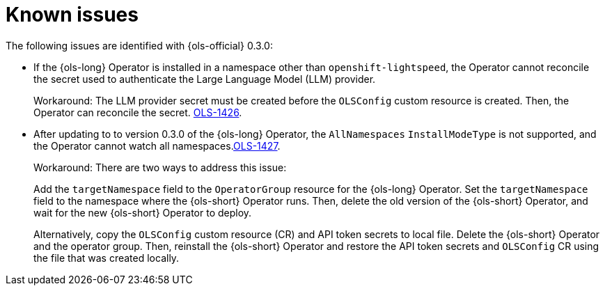// This module is used in the following assemblies:

// * lightspeed-docs-main/release_notes/ols-release-notes.adoc

:_mod-docs-content-type: REFERENCE
[id="ols-release-0-3-known-issues_{context}"]
= Known issues

The following issues are identified with {ols-official} 0.3.0:

* If the {ols-long} Operator is installed in a namespace other than `openshift-lightspeed`, the Operator cannot reconcile the secret used to authenticate the Large Language Model (LLM) provider. 
+
Workaround: The LLM provider secret must be created before the `OLSConfig` custom resource is created. Then, the Operator can reconcile the secret. link:https://issues.redhat.com/browse/OLS-1426[OLS-1426]. 

* After updating to to version 0.3.0 of the {ols-long} Operator, the `AllNamespaces` `InstallModeType` is not supported, and the Operator cannot watch all namespaces.link:https://issues.redhat.com/browse/OLS-1427[OLS-1427].
+
Workaround: There are two ways to address this issue:
+
Add the `targetNamespace` field to the `OperatorGroup` resource for the {ols-long} Operator. Set the `targetNamespace` field to the namespace where the {ols-short} Operator runs. Then, delete the old version of the {ols-short} Operator, and wait for the new {ols-short} Operator to deploy. 
+
Alternatively, copy the `OLSConfig` custom resource (CR) and API token secrets to local file. Delete the {ols-short} Operator and the operator group. Then, reinstall the {ols-short} Operator and restore the API token secrets and `OLSConfig` CR using the file that was created locally.